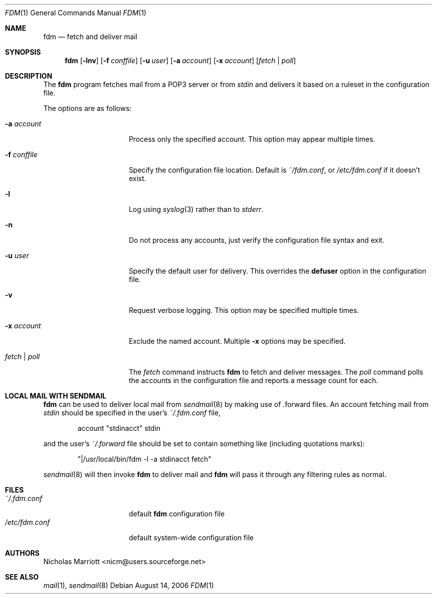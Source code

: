 .\" $Id: fdm.1,v 1.10 2006-08-25 10:16:57 nicm Exp $
.\"
.\" Copyright (c) 2006 Nicholas Marriott <nicm@users.sourceforge.net>
.\"
.\" Permission to use, copy, modify, and distribute this software for any
.\" purpose with or without fee is hereby granted, provided that the above
.\" copyright notice and this permission notice appear in all copies.
.\"
.\" THE SOFTWARE IS PROVIDED "AS IS" AND THE AUTHOR DISCLAIMS ALL WARRANTIES
.\" WITH REGARD TO THIS SOFTWARE INCLUDING ALL IMPLIED WARRANTIES OF
.\" MERCHANTABILITY AND FITNESS. IN NO EVENT SHALL THE AUTHOR BE LIABLE FOR
.\" ANY SPECIAL, DIRECT, INDIRECT, OR CONSEQUENTIAL DAMAGES OR ANY DAMAGES
.\" WHATSOEVER RESULTING FROM LOSS OF MIND, USE, DATA OR PROFITS, WHETHER
.\" IN AN ACTION OF CONTRACT, NEGLIGENCE OR OTHER TORTIOUS ACTION, ARISING
.\" OUT OF OR IN CONNECTION WITH THE USE OR PERFORMANCE OF THIS SOFTWARE.
.\"
.Dd August 14, 2006
.Dt FDM 1
.Os
.Sh NAME
.Nm fdm
.Nd "fetch and deliver mail"
.Sh SYNOPSIS
.Nm fdm
.Op Fl lnv
.Bk -words
.Op Fl f Ar conffile
.Ek
.Bk -words
.Op Fl u Ar user
.Ek
.Bk -words
.Op Fl a Ar account
.Ek
.Bk -words
.Op Fl x Ar account
.Ek
.Op Ar fetch | poll
.Sh DESCRIPTION
The
.Nm
program fetches mail from a POP3 server or from 
.Em stdin
and delivers it based on a ruleset in the configuration file.
.Pp
The options are as follows:
.Bl -tag -width "-f conffileXXX"
.It Fl a Ar account
Process only the specified account. This option may appear multiple times.
.Pp
.It Fl f Ar conffile
Specify the configuration file location. Default is
.Pa ~/fdm.conf ,
or 
.Pa /etc/fdm.conf 
if it doesn't exist.
.Pp
.It Fl l
Log using
.Xr syslog 3
rather than to
.Em stderr .
.Pp
.It Fl n
Do not process any accounts, just verify the configuration file syntax and exit.
.Pp
.It Fl u Ar user
Specify the default user for delivery. This overrides the
.Ic defuser
option in the configuration file.
.Pp
.It Fl v
Request verbose logging. This option may be specified multiple times.
.Pp
.It Fl x Ar account
Exclude the named account. Multiple
.Fl x
options may be specified.
.Pp
.It Ar fetch | poll
The 
.Ar fetch 
command instructs
.Nm
to fetch and deliver messages. The 
.Ar poll
command polls the accounts in the configuration file and reports a message count for each.
.Pp
.El
.Sh LOCAL MAIL WITH SENDMAIL
.Nm
can be used to deliver local mail from 
.Xr sendmail 8
by making use of .forward files. An account fetching mail from 
.Em stdin
should be specified in the user's 
.Pa ~/.fdm.conf
file,
.Bd -ragged -offset indent
account "stdinacct" stdin
.Ed
.Pp
and the user's 
.Pa ~/.forward
file should be set to contain something like (including quotations marks):
.Bd -ragged -offset indent
"|/usr/local/bin/fdm -l -a stdinacct fetch"
.Ed
.Pp
.Xr sendmail 8
will then invoke
.Nm
to deliver mail and 
.Nm
will pass it through any filtering rules as normal.
.Sh FILES
.Bl -tag -width "~/.fdm.confXXX" -compact
.It Pa ~/.fdm.conf
default
.Nm
configuration file
.It Pa /etc/fdm.conf
default system-wide configuration file
.El
.Sh AUTHORS
.An Nicholas Marriott Aq nicm@users.sourceforge.net
.Sh SEE ALSO
.Xr mail 1 ,
.Xr sendmail 8
